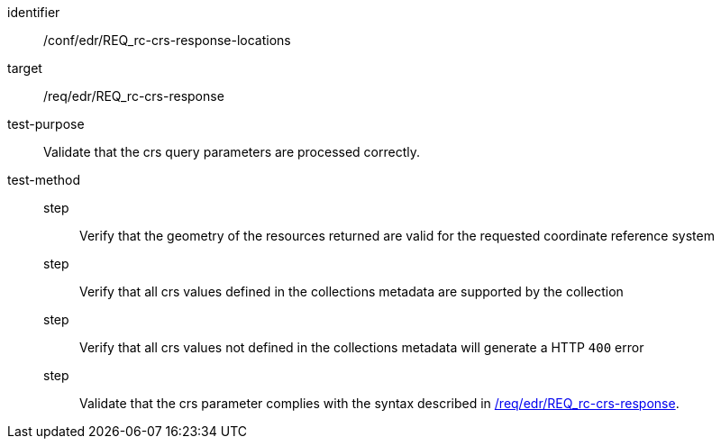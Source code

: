 //Autogenerated file - DO NOT EDIT
[[ats_edr_rc-crs-response-locations]]
[abstract_test]
====
[%metadata]
identifier:: /conf/edr/REQ_rc-crs-response-locations
target:: /req/edr/REQ_rc-crs-response
test-purpose:: Validate that the crs query parameters are processed correctly.
test-method::
step::: Verify that the geometry of the resources returned are valid for the requested coordinate reference system
step::: Verify that all crs values defined in the collections metadata are supported by the collection
step::: Verify that all crs values not defined in the collections metadata will generate a HTTP `400` error
step::: Validate that the crs parameter complies with the syntax described in <<req_edr_crs-response,/req/edr/REQ_rc-crs-response>>.
====